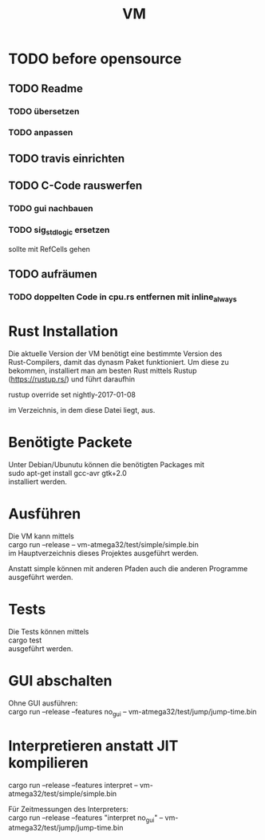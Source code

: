 #+OPTIONS: \n:t, toc:nil
#+AUTHOR:
#+TITLE:VM

* TODO before opensource
** TODO Readme
*** TODO übersetzen
*** TODO anpassen
** TODO travis einrichten
** TODO C-Code rauswerfen
*** TODO gui nachbauen
*** TODO sig_std_logic ersetzen
    sollte mit RefCells gehen
** TODO aufräumen
*** TODO doppelten Code in cpu.rs entfernen mit inline_always

* Rust Installation
  Die aktuelle Version der VM benötigt eine bestimmte Version des
  Rust-Compilers, damit das dynasm Paket funktioniert. Um diese zu
  bekommen, installiert man am besten Rust mittels Rustup
  (https://rustup.rs/) und führt daraufhin

  rustup override set nightly-2017-01-08

  im Verzeichnis, in dem diese Datei liegt, aus.
* Benötigte Packete
  Unter Debian/Ubunutu können die benötigten Packages mit
  sudo apt-get install gcc-avr gtk+2.0
  installiert werden.
* Ausführen
  Die VM kann mittels
  cargo run --release -- vm-atmega32/test/simple/simple.bin
  im Hauptverzeichnis dieses Projektes ausgeführt werden.

  Anstatt simple können mit anderen Pfaden auch die anderen Programme
  ausgeführt werden.
* Tests
  Die Tests können mittels
  cargo test
  ausgeführt werden.
* GUI abschalten
  Ohne GUI ausführen:
  cargo run --release --features no_gui -- vm-atmega32/test/jump/jump-time.bin
* Interpretieren anstatt JIT kompilieren
  cargo run --release --features interpret -- vm-atmega32/test/simple/simple.bin

  Für Zeitmessungen des Interpreters:
  cargo run --release --features "interpret no_gui" -- vm-atmega32/test/jump/jump-time.bin
* Intern                                                           :noexport:
** Toolchain
   https://www.heise.de/ct/projekte/machmit/ctbot/wiki/AVRToolchain
** Rust und C
   https://bluishcoder.co.nz/2013/08/08/linking_and_calling_rust_functions_from_c.html
   http://stackoverflow.com/questions/29444606/linking-rust-dylib-into-c-program
   http://stackoverflow.com/questions/37929165/rust-and-c-linking-problems-with-minimal-program-and-no-std
** Rust im CIP
   - http://edunham.net/2015/11/17/installing_rust_without_root.html
   - Downloadadresse ist: https://static.rust-lang.org/dist/rust-1.13.0-x86_64-unknown-linux-gnu.tar.gz
   - im ciptmp entpacken, da ansonsten zu groß
   - ./install.sh --prefix=...
   - export LD_LIBRARY_PATH="$LD_LIBRARY_PATH:~/<...>/lib"
   - ~/.cargo ins ciptmp verschieben und symlinken, da sonst groß
** sig_std_logic
   - U: undefiniert, nicht alle Geräte haben was angelegt
   - Z: unverbunden
   - 0: auf 0 gezogen
   - 1: auf 1 gezogen
   - X: auf 0 und 1 gezogen
   - L: schwache 0
   - H: schwache 1
   - W: schwache 0 & 1
** DDR & PORT
   Soll-Werte, die an den Pins angelegt werden sollen:
   | DDR | PORT | OUT |
   | 0   | 0    | Z   |
   | 0   | 1    | H   |
   | 1   | 0    | 0   |
   | 1   | 1    | 1   |
